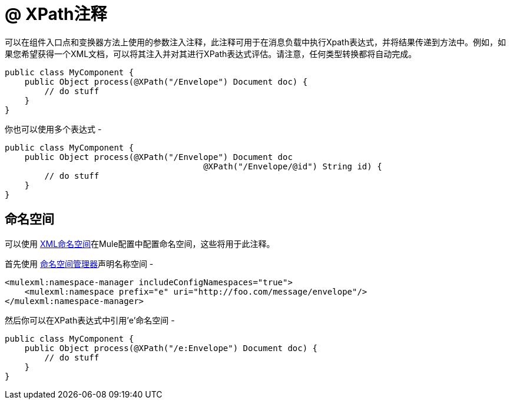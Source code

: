 =  @ XPath注释

可以在组件入口点和变换器方法上使用的参数注入注释，此注释可用于在消息负载中执行Xpath表达式，并将结果传递到方法中。例如，如果您希望获得一个XML文档，可以将其注入并对其进行XPath表达式评估。请注意，任何类型转换都将自动完成。

[source, java, linenums]
----
public class MyComponent {
    public Object process(@XPath("/Envelope") Document doc) {
        // do stuff
    }
}
----

你也可以使用多个表达式 - 

[source, java, linenums]
----
public class MyComponent {
    public Object process(@XPath("/Envelope") Document doc
                                        @XPath("/Envelope/@id") String id) {
        // do stuff
    }
}
----

== 命名空间

可以使用 link:/mule-user-guide/v/3.2/xml-namespaces[XML命名空间]在Mule配置中配置命名空间，这些将用于此注释。

首先使用 link:/mule-user-guide/v/3.2/xml-namespaces[命名空间管理器]声明名称空间 - 

[source, xml, linenums]
----
<mulexml:namespace-manager includeConfigNamespaces="true">
    <mulexml:namespace prefix="e" uri="http://foo.com/message/envelope"/>
</mulexml:namespace-manager>
----

然后你可以在XPath表达式中引用'e'命名空间 - 

[source, java, linenums]
----
public class MyComponent {
    public Object process(@XPath("/e:Envelope") Document doc) {
        // do stuff
    }
}
----

